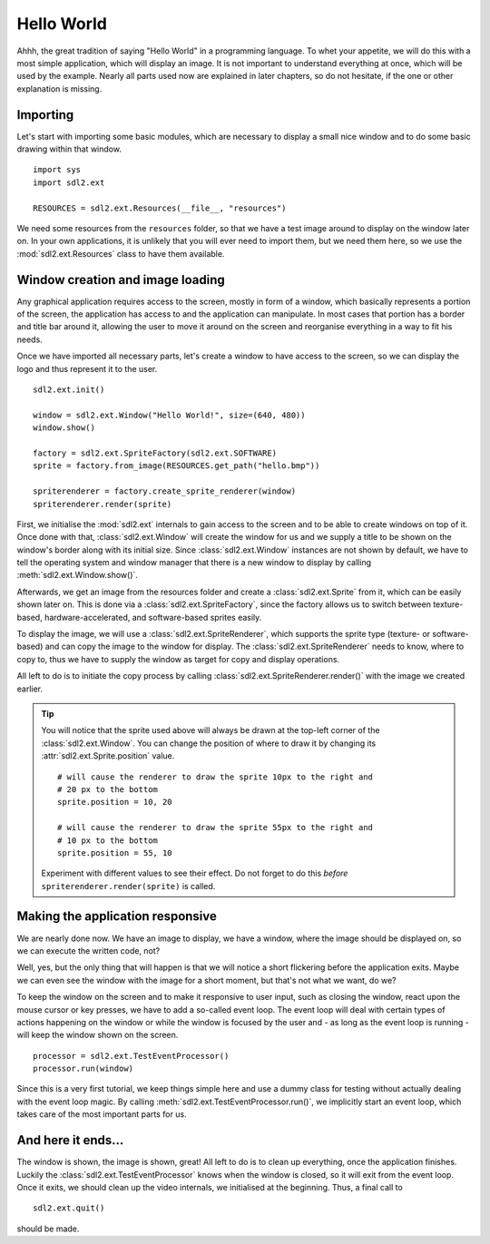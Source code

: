 .. _hello_world:

Hello World
===========
Ahhh, the great tradition of saying "Hello World" in a programming
language. To whet your appetite, we will do this with a most simple
application, which will display an image. It is not important to understand
everything at once, which will be used by the example. Nearly all parts used
now are explained in later chapters, so do not hesitate, if the one or other
explanation is missing.

Importing
---------
Let's start with importing some basic modules, which are necessary to
display a small nice window and to do some basic drawing within that
window. ::

    import sys
    import sdl2.ext

    RESOURCES = sdl2.ext.Resources(__file__, "resources")

We need some resources from the ``resources`` folder, so that we have a test
image around to display on the window later on. In your own applications, it is
unlikely that you will ever need to import them, but we need them here, so we
use the :mod:`sdl2.ext.Resources` class to have them available.

Window creation and image loading
---------------------------------
Any graphical application requires access to the screen, mostly in form
of a window, which basically represents a portion of the screen, the
application has access to and the application can manipulate. In most cases
that portion has a border and title bar around it, allowing the user to move
it around on the screen and reorganise everything in a way to fit his needs.

Once we have imported all necessary parts, let's create a window to have
access to the screen, so we can display the logo and thus represent it
to the user. ::

    sdl2.ext.init()

    window = sdl2.ext.Window("Hello World!", size=(640, 480))
    window.show()

    factory = sdl2.ext.SpriteFactory(sdl2.ext.SOFTWARE)
    sprite = factory.from_image(RESOURCES.get_path("hello.bmp"))

    spriterenderer = factory.create_sprite_renderer(window)
    spriterenderer.render(sprite)

First, we initialise the :mod:`sdl2.ext` internals to gain access to the
screen and to be able to create windows on top of it. Once done with that,
:class:`sdl2.ext.Window` will create the window for us and we
supply a title to be shown on the window's border along with its initial size.
Since :class:`sdl2.ext.Window` instances are not shown by default,
we have to tell the operating system and window manager that there is a new
window to display by calling :meth:`sdl2.ext.Window.show()`.

Afterwards, we get an image from the resources folder and create a
:class:`sdl2.ext.Sprite` from it, which can be easily shown later
on. This is done via a :class:`sdl2.ext.SpriteFactory`, since the
factory allows us to switch between texture-based, hardware-accelerated, and
software-based sprites easily.

To display the image, we will use a :class:`sdl2.ext.SpriteRenderer`,
which supports the sprite type (texture- or software-based) and can copy the
image to the window for display. The :class:`sdl2.ext.SpriteRenderer`
needs to know, where to copy to, thus we have to supply the window as target
for copy and display operations.

All left to do is to initiate the copy process by calling
:class:`sdl2.ext.SpriteRenderer.render()` with the image we
created earlier.

.. tip::

   You will notice that the sprite used above will always be drawn at the
   top-left corner of the :class:`sdl2.ext.Window`. You can change
   the position of where to draw it by changing its
   :attr:`sdl2.ext.Sprite.position` value. ::

        # will cause the renderer to draw the sprite 10px to the right and
        # 20 px to the bottom
        sprite.position = 10, 20

        # will cause the renderer to draw the sprite 55px to the right and
        # 10 px to the bottom
        sprite.position = 55, 10

   Experiment with different values to see their effect. Do not forget to do
   this *before* ``spriterenderer.render(sprite)`` is called.

Making the application responsive
---------------------------------
We are nearly done now. We have an image to display, we have a window, where
the image should be displayed on, so we can execute the written code, not?

Well, yes, but the only thing that will happen is that we will notice a
short flickering before the application exits. Maybe we can even see
the window with the image for a short moment, but that's not what we
want, do we?

To keep the window on the screen and to make it responsive to user
input, such as closing the window, react upon the mouse cursor or key
presses, we have to add a so-called event loop. The event loop will deal
with certain types of actions happening on the window or while the
window is focused by the user and - as long as the event loop is
running - will keep the window shown on the screen. ::

    processor = sdl2.ext.TestEventProcessor()
    processor.run(window)

Since this is a very first tutorial, we keep things simple here and use a
dummy class for testing without actually dealing with the event loop magic.
By calling :meth:`sdl2.ext.TestEventProcessor.run()`, we implicitly start an
event loop, which takes care of the most important parts for us.

And here it ends...
-------------------
The window is shown, the image is shown, great! All left to do is to clean up
everything, once the application finishes. Luckily the
:class:`sdl2.ext.TestEventProcessor` knows when the window is closed, so
it will exit from the event loop. Once it exits, we should clean up the
video internals, we initialised at the beginning. Thus, a final call to ::

    sdl2.ext.quit()

should be made.
